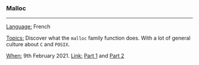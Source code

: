 *** Malloc

-----

_Language:_ French

_Topics:_ Discover what the ~malloc~ family function does. With a lot of general culture about ~C~ and ~POSIX~.

_When:_ 9th February 2021.
_Link:_ [[https://www.twitch.tv/videos/907229831][Part 1]] and [[https://www.twitch.tv/videos/907255659][Part 2]]
